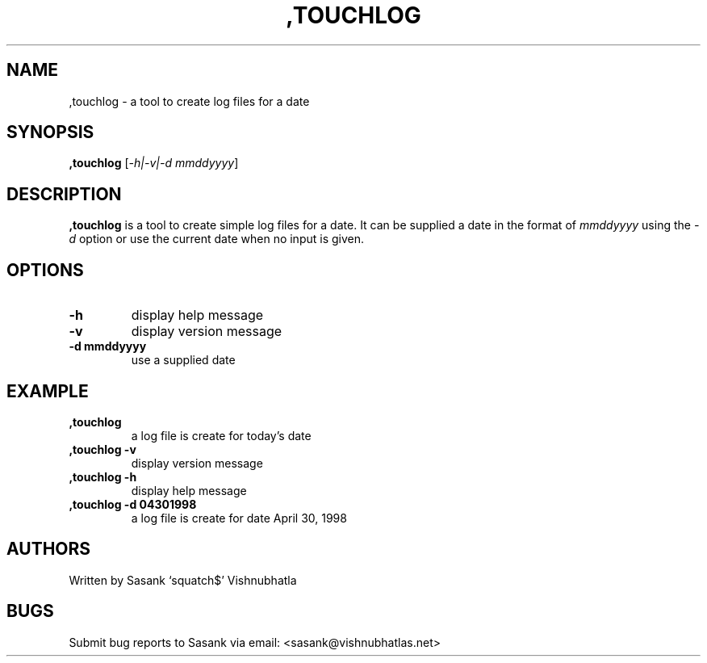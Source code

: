 .\" Automatically generated by Pandoc 2.9.2.1
.\"
.TH ",TOUCHLOG" "1" "July 18, 2023" ",touchlog 0.0.2-alpha" "User Manual"
.hy
.SH NAME
.PP
,touchlog - a tool to create log files for a date
.SH SYNOPSIS
.PP
\f[B],touchlog\f[R] [\f[I]-h|-v|-d mmddyyyy\f[R]]
.SH DESCRIPTION
.PP
\f[B],touchlog\f[R] is a tool to create simple log files for a date.
It can be supplied a date in the format of \f[I]mmddyyyy\f[R] using the
\f[I]-d\f[R] option or use the current date when no input is given.
.SH OPTIONS
.TP
\f[B]-h\f[R]
display help message
.TP
\f[B]-v\f[R]
display version message
.TP
\f[B]-d mmddyyyy\f[R]
use a supplied date
.SH EXAMPLE
.TP
\f[B],touchlog\f[R]
a log file is create for today\[cq]s date
.TP
\f[B],touchlog -v\f[R]
display version message
.TP
\f[B],touchlog -h\f[R]
display help message
.TP
\f[B],touchlog -d 04301998\f[R]
a log file is create for date April 30, 1998
.SH AUTHORS
.PP
Written by Sasank `squatch$' Vishnubhatla
.SH BUGS
.PP
Submit bug reports to Sasank via email: <sasank@vishnubhatlas.net>
